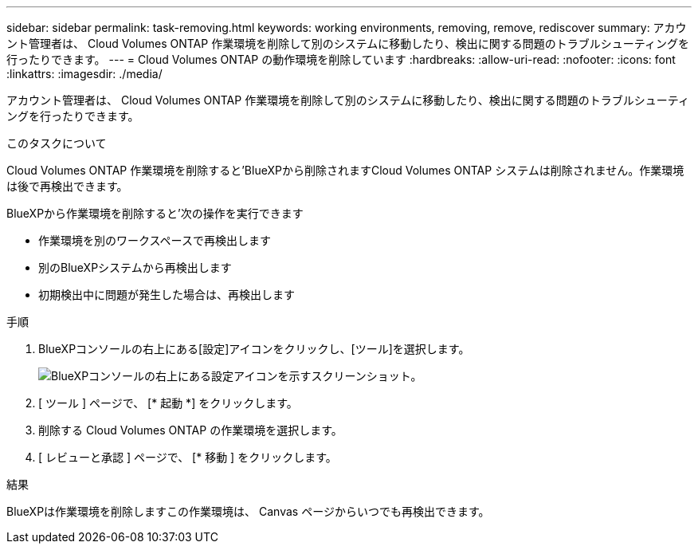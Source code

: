 ---
sidebar: sidebar 
permalink: task-removing.html 
keywords: working environments, removing, remove, rediscover 
summary: アカウント管理者は、 Cloud Volumes ONTAP 作業環境を削除して別のシステムに移動したり、検出に関する問題のトラブルシューティングを行ったりできます。 
---
= Cloud Volumes ONTAP の動作環境を削除しています
:hardbreaks:
:allow-uri-read: 
:nofooter: 
:icons: font
:linkattrs: 
:imagesdir: ./media/


[role="lead"]
アカウント管理者は、 Cloud Volumes ONTAP 作業環境を削除して別のシステムに移動したり、検出に関する問題のトラブルシューティングを行ったりできます。

.このタスクについて
Cloud Volumes ONTAP 作業環境を削除すると'BlueXPから削除されますCloud Volumes ONTAP システムは削除されません。作業環境は後で再検出できます。

BlueXPから作業環境を削除すると'次の操作を実行できます

* 作業環境を別のワークスペースで再検出します
* 別のBlueXPシステムから再検出します
* 初期検出中に問題が発生した場合は、再検出します


.手順
. BlueXPコンソールの右上にある[設定]アイコンをクリックし、[ツール]を選択します。
+
image:screenshot_settings_icon.gif["BlueXPコンソールの右上にある設定アイコンを示すスクリーンショット。"]

. [ ツール ] ページで、 [* 起動 *] をクリックします。
. 削除する Cloud Volumes ONTAP の作業環境を選択します。
. [ レビューと承認 ] ページで、 [* 移動 ] をクリックします。


.結果
BlueXPは作業環境を削除しますこの作業環境は、 Canvas ページからいつでも再検出できます。
